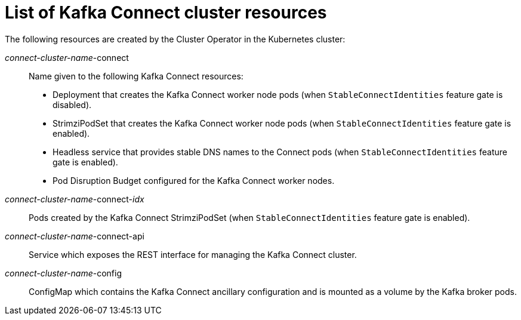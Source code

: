 // Module included in the following assemblies:
//
// assembly-deployment-configuration-kafka-connect.adoc

[id='ref-list-of-kafka-connect-resources-{context}']
= List of Kafka Connect cluster resources

The following resources are created by the Cluster Operator in the Kubernetes cluster:

_connect-cluster-name_-connect:: Name given to the following Kafka Connect resources:
+
- Deployment that creates the Kafka Connect worker node pods (when `StableConnectIdentities` feature gate is disabled).
- StrimziPodSet that creates the Kafka Connect worker node pods (when `StableConnectIdentities` feature gate is enabled).
- Headless service that provides stable DNS names to the Connect pods (when `StableConnectIdentities` feature gate is enabled).
- Pod Disruption Budget configured for the Kafka Connect worker nodes.
_connect-cluster-name_-connect-_idx_:: Pods created by the Kafka Connect StrimziPodSet (when `StableConnectIdentities` feature gate is enabled). 
_connect-cluster-name_-connect-api:: Service which exposes the REST interface for managing the Kafka Connect cluster.
_connect-cluster-name_-config:: ConfigMap which contains the Kafka Connect ancillary configuration and is mounted as a volume by the Kafka broker pods.
